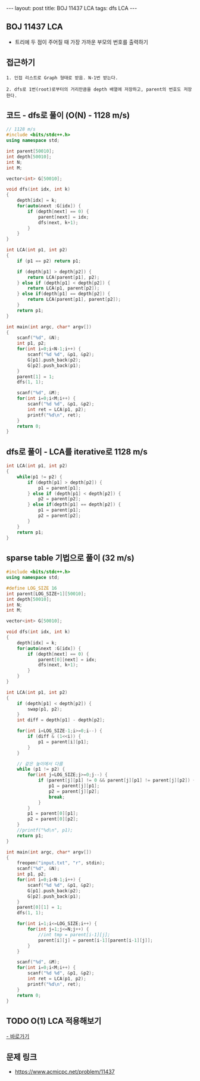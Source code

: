 #+HTML: ---
#+HTML: layout: post
#+HTML: title: BOJ 11437 LCA
#+HTML: tags: dfs LCA
#+HTML: ---
#+OPTIONS: ^:nil

** BOJ 11437 LCA 
- 트리에 두 점이 주어질 때 가장 가까운 부모의 번호를 출력하기

** 접근하기
#+BEGIN_EXAMPLE
1. 인접 리스트로 Graph 형태로 받음. N-1번 받는다.

2. dfs로 1번(root)로부터의 거리만큼을 depth 배열에 저장하고, parent의 번호도 저장한다.
#+END_EXAMPLE


** 코드 - dfs로 풀이 (O(N) - 1128 m/s)
#+BEGIN_SRC cpp
// 1128 m/s
#include <bits/stdc++.h>
using namespace std;

int parent[50010];
int depth[50010];
int N;
int M;

vector<int> G[50010];

void dfs(int idx, int k)
{
    depth[idx] = k;
    for(auto&next :G[idx]) {
        if (depth[next] == 0) {
            parent[next] = idx; 
            dfs(next, k+1);
        }
    }
}

int LCA(int p1, int p2)
{
    if (p1 == p2) return p1; 

    if (depth[p1] > depth[p2]) {
        return LCA(parent[p1], p2); 
    } else if (depth[p1] < depth[p2]) {
        return LCA(p1, parent[p2]); 
    } else if(depth[p1] == depth[p2]) {
        return LCA(parent[p1], parent[p2]);
    }
    return p1;
}

int main(int argc, char* argv[])
{
    scanf("%d", &N);
    int p1, p2;
    for(int i=0;i<N-1;i++) {
        scanf("%d %d", &p1, &p2);
        G[p1].push_back(p2);
        G[p2].push_back(p1);
    } 
    parent[1] = 1; 
    dfs(1, 1);

    scanf("%d", &M);
    for(int i=0;i<M;i++) {
        scanf("%d %d", &p1, &p2); 
        int ret = LCA(p1, p2);
        printf("%d\n", ret);
    }
    return 0;
}
#+END_SRC

** dfs로 풀이 - LCA를 iterative로 1128 m/s
#+BEGIN_SRC cpp
int LCA(int p1, int p2)
{
    while(p1 != p2) {
        if (depth[p1] > depth[p2]) {
            p1 = parent[p1];
        } else if (depth[p1] < depth[p2]) {
            p2 = parent[p2];
        } else if(depth[p1] == depth[p2]) {
            p1 = parent[p1];
            p2 = parent[p2];
        }
    }
    return p1;
}
#+END_SRC

** sparse table 기법으로 풀이 (32 m/s)
#+BEGIN_SRC cpp
#include <bits/stdc++.h>
using namespace std;

#define LOG_SIZE 16
int parent[LOG_SIZE+1][50010];
int depth[50010];
int N;
int M;

vector<int> G[50010];

void dfs(int idx, int k)
{
    depth[idx] = k;
    for(auto&next :G[idx]) {
        if (depth[next] == 0) {
            parent[0][next] = idx; 
            dfs(next, k+1);
        }
    }
}

int LCA(int p1, int p2)
{
    if (depth[p1] < depth[p2]) {
        swap(p1, p2);
    }
    int diff = depth[p1] - depth[p2];

    for(int i=LOG_SIZE-1;i>=0;i--) {
        if (diff & (1<<i)) {
            p1 = parent[i][p1];
        }
    }

    // 같은 높이에서 다름
    while (p1 != p2) {
        for(int j=LOG_SIZE;j>=0;j--) {
            if (parent[j][p1] != 0 && parent[j][p1] != parent[j][p2]) {
                p1 = parent[j][p1];    
                p2 = parent[j][p2];    
                break;
            }
        }
        p1 = parent[0][p1];    
        p2 = parent[0][p2];    
    }
    //printf("%d\n", p1);
    return p1;
}

int main(int argc, char* argv[])
{
    freopen("input.txt", "r", stdin);
    scanf("%d", &N);
    int p1, p2;
    for(int i=0;i<N-1;i++) {
        scanf("%d %d", &p1, &p2);
        G[p1].push_back(p2);
        G[p2].push_back(p1);
    } 
    parent[0][1] = 1; 
    dfs(1, 1);

    for(int i=1;i<=LOG_SIZE;i++) {
        for(int j=1;j<=N;j++) {
            //int tmp = parent[i-1][j];
            parent[i][j] = parent[i-1][parent[i-1][j]];
        }
    }

    scanf("%d", &M);
    for(int i=0;i<M;i++) {
        scanf("%d %d", &p1, &p2); 
        int ret = LCA(p1, p2);
        printf("%d\n", ret);
    }
    return 0;
}
#+END_SRC
** TODO O(1) LCA 적용해보기
[[http://www.secmem.org/blog/2019/03/27/fast-LCA-with-sparsetable/][- 바로가기]]
** 문제 링크
- https://www.acmicpc.net/problem/11437
